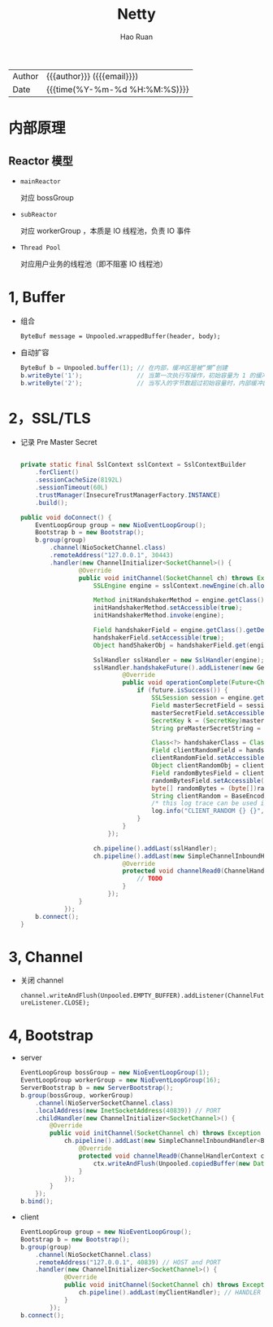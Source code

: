 #+TITLE:     Netty
#+AUTHOR:    Hao Ruan
#+EMAIL:     ruanhao1116@gmail.com
#+LANGUAGE:  en
#+LINK_HOME: http://www.github.com/ruanhao
#+OPTIONS:   h:6 html-postamble:nil html-preamble:t tex:t f:t ^:nil
#+STARTUP:   showall
#+TOC:       headlines 4
#+HTML_DOCTYPE: <!DOCTYPE html>
#+HTML_HEAD: <link href="http://fonts.googleapis.com/css?family=Roboto+Slab:400,700|Inconsolata:400,700" rel="stylesheet" type="text/css" />
#+HTML_HEAD: <link href="../org-html-themes/solarized/style.css" rel="stylesheet" type="text/css" />
#+HTML: <div class="outline-2" id="meta">
| Author   | {{{author}}} ({{{email}}})    |
| Date     | {{{time(%Y-%m-%d %H:%M:%S)}}} |
#+HTML: </div>

* 内部原理

** Reactor 模型

#+HTML: <img src="https://images0.cnblogs.com/blog2015/434101/201503/112151380898648.jpg"/>

- =mainReactor=

  对应 bossGroup
- =subReactor=

  对应 workerGroup ，本质是 IO 线程池，负责 IO 事件
- =Thread Pool=

  对应用户业务的线程池（即不阻塞 IO 线程池）


* 1, Buffer

- 组合

  =ByteBuf message = Unpooled.wrappedBuffer(header, body);=

- 自动扩容

  #+BEGIN_SRC java
    ByteBuf b = Unpooled.buffer(1); // 在内部，缓冲区是被“懒”创建
    b.writeByte('1');               // 当第一次执行写操作，初始容量为 1 的缓冲区被创建
    b.writeByte('2');               // 当写入的字节数超过初始容量时，内部缓冲区自动分配更大的容量
  #+END_SRC

* 2，SSL/TLS

- 记录 Pre Master Secret

  #+BEGIN_SRC java

    private static final SslContext sslContext = SslContextBuilder
        .forClient()
        .sessionCacheSize(8192L)
        .sessionTimeout(60L)
        .trustManager(InsecureTrustManagerFactory.INSTANCE)
        .build();

    public void doConnect() {
        EventLoopGroup group = new NioEventLoopGroup();
        Bootstrap b = new Bootstrap();
        b.group(group)
            .channel(NioSocketChannel.class)
            .remoteAddress("127.0.0.1", 30443)
            .handler(new ChannelInitializer<SocketChannel>() {
                    @Override
                    public void initChannel(SocketChannel ch) throws Exception {
                        SSLEngine engine = sslContext.newEngine(ch.alloc());

                        Method initHandshakerMethod = engine.getClass().getDeclaredMethod("initHandshaker");
                        initHandshakerMethod.setAccessible(true);
                        initHandshakerMethod.invoke(engine);

                        Field handshakerField = engine.getClass().getDeclaredField("handshaker");
                        handshakerField.setAccessible(true);
                        Object handShakerObj = handshakerField.get(engine);

                        SslHandler sslHandler = new SslHandler(engine);
                        sslHandler.handshakeFuture().addListener(new GenericFutureListener<Future<Channel>>() {
                                @Override
                                public void operationComplete(Future<Channel> future) throws Exception {
                                    if (future.isSuccess()) {
                                        SSLSession session = engine.getSession();
                                        Field masterSecretField = session.getClass().getDeclaredField("masterSecret");
                                        masterSecretField.setAccessible(true);
                                        SecretKey k = (SecretKey)masterSecretField.get(session);
                                        String preMasterSecretString = BaseEncoding.base16().encode(k.getEncoded()).toLowerCase();

                                        Class<?> handshakerClass = Class.forName("sun.security.ssl.Handshaker");
                                        Field clientRandomField = handshakerClass.getDeclaredField("clnt_random");
                                        clientRandomField.setAccessible(true);
                                        Object clientRandomObj = clientRandomField.get(handShakerObj);
                                        Field randomBytesField = clientRandomObj.getClass().getDeclaredField("random_bytes");
                                        randomBytesField.setAccessible(true);
                                        byte[] randomBytes = (byte[])randomBytesField.get(clientRandomObj);
                                        String clientRandom = BaseEncoding.base16().encode(randomBytes).toLowerCase();
                                        /* this log trace can be used in SSLKEYLOGFILE understood by wireshark */
                                        log.info("CLIENT_RANDOM {} {}", clientRandom, preMasterSecretString);
                                    }
                                }
                            });

                        ch.pipeline().addLast(sslHandler);
                        ch.pipeline().addLast(new SimpleChannelInboundHandler<ByteBuf>() {
                                @Override
                                protected void channelRead0(ChannelHandlerContext ctx, ByteBuf msg) throws Exception {
                                    // TODO
                                }
                            });
                    }
                });
        b.connect();
    }
  #+END_SRC


* 3, Channel

- 关闭 channel

  =channel.writeAndFlush(Unpooled.EMPTY_BUFFER).addListener(ChannelFutureListener.CLOSE);=

* 4, Bootstrap

- server

  #+BEGIN_SRC java
    EventLoopGroup bossGroup = new NioEventLoopGroup(1);
    EventLoopGroup workerGroup = new NioEventLoopGroup(16);
    ServerBootstrap b = new ServerBootstrap();
    b.group(bossGroup, workerGroup)
        .channel(NioServerSocketChannel.class)
        .localAddress(new InetSocketAddress(40839)) // PORT
        .childHandler(new ChannelInitializer<SocketChannel>() {
            @Override
            public void initChannel(SocketChannel ch) throws Exception {
                ch.pipeline().addLast(new SimpleChannelInboundHandler<ByteBuf>() { // HANDLER
                    @Override
                    protected void channelRead0(ChannelHandlerContext ctx, ByteBuf msg) throws Exception {
                        ctx.writeAndFlush(Unpooled.copiedBuffer(new Date().toString() + "\n", Charsets.UTF_8));
                    }
                });
            }
        });
    b.bind();
  #+END_SRC

- client

  #+BEGIN_SRC java
    EventLoopGroup group = new NioEventLoopGroup();
    Bootstrap b = new Bootstrap();
    b.group(group)
        .channel(NioSocketChannel.class)
        .remoteAddress("127.0.0.1", 40839) // HOST and PORT
        .handler(new ChannelInitializer<SocketChannel>() {
                @Override
                public void initChannel(SocketChannel ch) throws Exception {
                    ch.pipeline().addLast(myClientHandler); // HANDLER
                }
            });
    b.connect();
  #+END_SRC